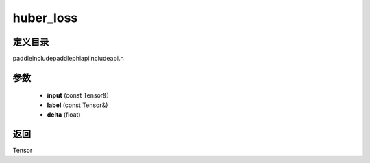.. _cn_api_paddle_experimental_huber_loss:

huber_loss
-------------------------------

.. cpp:function:: Tensor huber_loss ( const Tensor & input , const Tensor & label , float delta ) ;



定义目录
:::::::::::::::::::::
paddle\include\paddle\phi\api\include\api.h

参数
:::::::::::::::::::::
	- **input** (const Tensor&)
	- **label** (const Tensor&)
	- **delta** (float)

返回
:::::::::::::::::::::
Tensor

